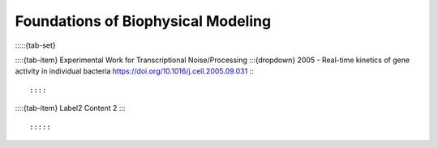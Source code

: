 ====================================
Foundations of Biophysical Modeling
====================================

:::::{tab-set}

::::{tab-item} Experimental Work for Transcriptional Noise/Processing
:::{dropdown} 2005 - Real-time kinetics of gene activity in individual bacteria
https://doi.org/10.1016/j.cell.2005.09.031
:::

::::

::::{tab-item} Label2
Content 2
::::

:::::



